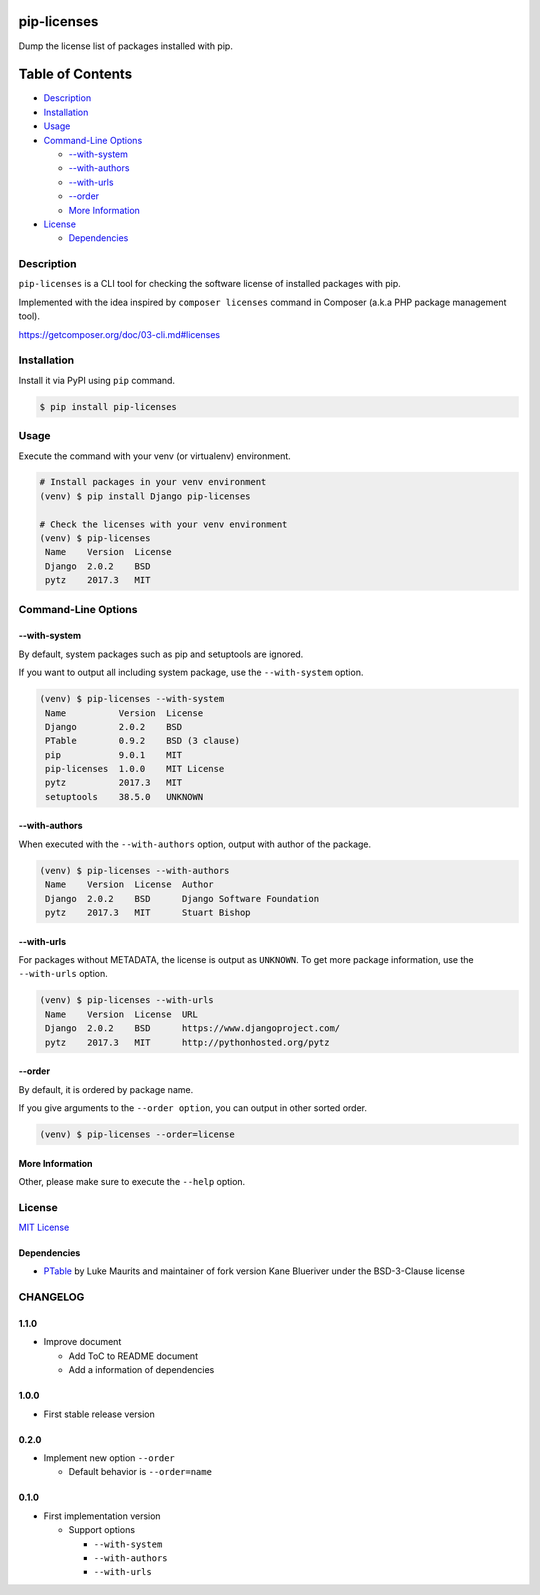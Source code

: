 pip-licenses
============

|Build Status| |PyPI version| |GitHub Release| |Codecov| |BSD License|
|Requirements Status|

Dump the license list of packages installed with pip.

Table of Contents
=================

-  `Description <#description>`__
-  `Installation <#installation>`__
-  `Usage <#usage>`__
-  `Command-Line Options <#command-line-options>`__

   -  `--with-system <#--with-system>`__
   -  `--with-authors <#--with-authors>`__
   -  `--with-urls <#--with-urls>`__
   -  `--order <#--order>`__
   -  `More Information <#more-information>`__

-  `License <#license>`__

   -  `Dependencies <#dependencies>`__

Description
-----------

``pip-licenses`` is a CLI tool for checking the software license of
installed packages with pip.

Implemented with the idea inspired by ``composer licenses`` command in
Composer (a.k.a PHP package management tool).

https://getcomposer.org/doc/03-cli.md#licenses

Installation
------------

Install it via PyPI using ``pip`` command.

.. code:: bash

    $ pip install pip-licenses

Usage
-----

Execute the command with your venv (or virtualenv) environment.

.. code:: bash

    # Install packages in your venv environment
    (venv) $ pip install Django pip-licenses

    # Check the licenses with your venv environment
    (venv) $ pip-licenses
     Name    Version  License
     Django  2.0.2    BSD
     pytz    2017.3   MIT

Command-Line Options
--------------------

--with-system
~~~~~~~~~~~~~

By default, system packages such as pip and setuptools are ignored.

If you want to output all including system package, use the
``--with-system`` option.

.. code:: bash

    (venv) $ pip-licenses --with-system
     Name          Version  License
     Django        2.0.2    BSD
     PTable        0.9.2    BSD (3 clause)
     pip           9.0.1    MIT
     pip-licenses  1.0.0    MIT License
     pytz          2017.3   MIT
     setuptools    38.5.0   UNKNOWN

--with-authors
~~~~~~~~~~~~~~

When executed with the ``--with-authors`` option, output with author of
the package.

.. code:: bash

    (venv) $ pip-licenses --with-authors
     Name    Version  License  Author
     Django  2.0.2    BSD      Django Software Foundation
     pytz    2017.3   MIT      Stuart Bishop

--with-urls
~~~~~~~~~~~

For packages without METADATA, the license is output as ``UNKNOWN``. To
get more package information, use the ``--with-urls`` option.

.. code:: bash

    (venv) $ pip-licenses --with-urls
     Name    Version  License  URL
     Django  2.0.2    BSD      https://www.djangoproject.com/
     pytz    2017.3   MIT      http://pythonhosted.org/pytz

--order
~~~~~~~

By default, it is ordered by package name.

If you give arguments to the ``--order option``, you can output in other
sorted order.

.. code:: bash

    (venv) $ pip-licenses --order=license

More Information
~~~~~~~~~~~~~~~~

Other, please make sure to execute the ``--help`` option.

License
-------

`MIT
License <https://github.com/raimon49/pip-licenses/blob/master/LICENSE>`__

Dependencies
~~~~~~~~~~~~

-  `PTable <https://pypi.python.org/pypi/PTable>`__ by Luke Maurits and
   maintainer of fork version Kane Blueriver under the BSD-3-Clause
   license

.. |Build Status| image:: https://travis-ci.org/raimon49/pip-licenses.svg?branch=master
   :target: https://travis-ci.org/raimon49/pip-licenses
.. |PyPI version| image:: https://badge.fury.io/py/pip-licenses.svg
   :target: https://badge.fury.io/py/pip-licenses
.. |GitHub Release| image:: https://img.shields.io/github/release/raimon49/pip-licenses.svg
   :target: https://github.com/raimon49/pip-licenses/releases
.. |Codecov| image:: https://codecov.io/gh/raimon49/pip-licenses/branch/master/graph/badge.svg
   :target: https://codecov.io/gh/raimon49/pip-licenses
.. |BSD License| image:: http://img.shields.io/badge/license-MIT-green.svg
   :target: https://github.com/raimon49/pip-licenses/blob/master/LICENSE
.. |Requirements Status| image:: https://requires.io/github/raimon49/pip-licenses/requirements.svg?branch=master
   :target: https://requires.io/github/raimon49/pip-licenses/requirements/?branch=master


CHANGELOG
---------

1.1.0
~~~~~

-  Improve document

   -  Add ToC to README document
   -  Add a information of dependencies

1.0.0
~~~~~

-  First stable release version

0.2.0
~~~~~

-  Implement new option ``--order``

   -  Default behavior is ``--order=name``

0.1.0
~~~~~

-  First implementation version

   -  Support options

      -  ``--with-system``
      -  ``--with-authors``
      -  ``--with-urls``


